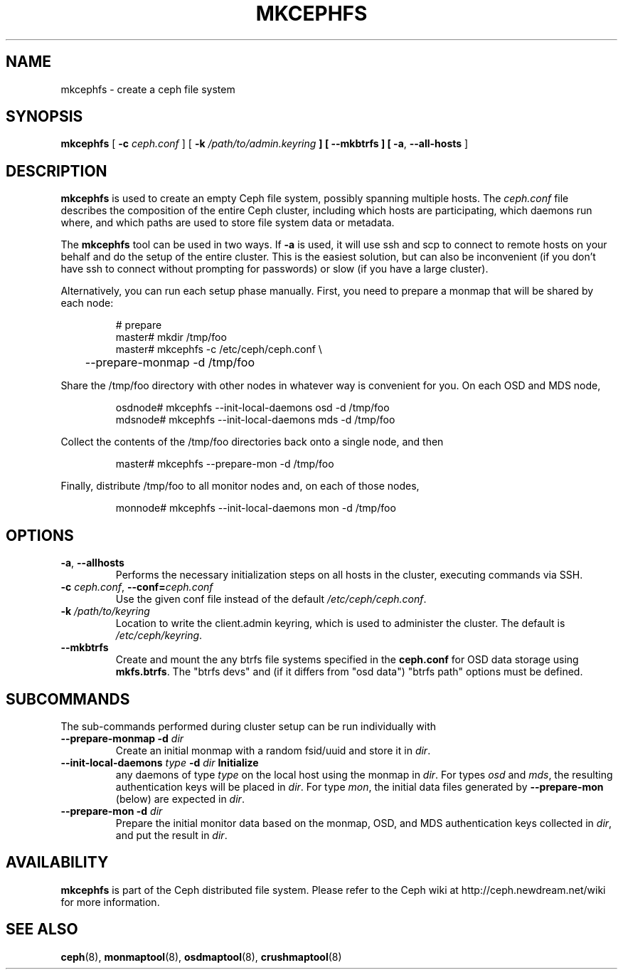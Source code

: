 .TH MKCEPHFS 8
.SH NAME
mkcephfs \- create a ceph file system
.SH SYNOPSIS
.B mkcephfs
[ \fB\-c\fP\fI ceph.conf\fP ]
[ \fB\-k\fI /path/to/admin.keyring\fP ]
[ \fB\-\-mkbtrfs\fP ]
[ \fB\-a\fR, \fB\-\-all-hosts\fP ]
.SH DESCRIPTION
.B mkcephfs
is used to create an empty Ceph file system, possibly spanning
multiple hosts.  The \fIceph.conf\fP file describes the composition of
the entire Ceph cluster, including which hosts are participating,
which daemons run where, and which paths are used to store file system
data or metadata.
.P
The
.B mkcephfs
tool can be used in two ways.  If \fB\-a\fR is used, it will use ssh
and scp to connect to remote hosts on your behalf and do the setup of
the entire cluster.  This is the easiest solution, but can also be
inconvenient (if you don't have ssh to connect without prompting for
passwords) or slow (if you have a large cluster).
.P
Alternatively, you can run each setup phase manually.  First, you need to prepare
a monmap that will be shared by each node:
.IP
.nf
# prepare
master# mkdir /tmp/foo
master# mkcephfs -c /etc/ceph/ceph.conf \\
	--prepare-monmap -d /tmp/foo
.fi
.P
Share the /tmp/foo directory with other nodes in whatever way is convenient for you.  On each
OSD and MDS node,
.IP
.nf
osdnode# mkcephfs --init-local-daemons osd -d /tmp/foo
mdsnode# mkcephfs --init-local-daemons mds -d /tmp/foo
.fi
.P
Collect the contents of the /tmp/foo directories back onto a single node, and then
.IP
.nf
master# mkcephfs --prepare-mon -d /tmp/foo
.fi
.P
Finally, distribute /tmp/foo to all monitor nodes and, on each of those nodes,
.IP
.nf
monnode# mkcephfs --init-local-daemons mon -d /tmp/foo
.fi
.SH OPTIONS
.TP
\fB\-a\fR, \fB\-\-allhosts\fR
Performs the necessary initialization steps on all hosts in the cluster,
executing commands via SSH.
.TP
\fB\-c\fI ceph.conf\fR, \fB\-\-conf=\fIceph.conf\fR
Use the given conf file instead of the default \fI/etc/ceph/ceph.conf\fP.
.TP
\fB\-k\fI /path/to/keyring\fR
Location to write the client.admin keyring, which is used to administer the cluster.  The default is \fI/etc/ceph/keyring\fP.
.TP
\fB\-\-mkbtrfs\fR
Create and mount the any btrfs file systems specified in the
\fBceph.conf\fP for OSD data storage using \fBmkfs.btrfs\fP.  The
"btrfs devs" and (if it differs from 
"osd data") "btrfs path" options must be defined.

.SH SUBCOMMANDS
The sub-commands performed during cluster setup can be run individually with
.TP
 \fB\-\-prepare\-monmap\fR \fB\-d \fIdir\fB
Create an initial monmap with a random fsid/uuid and store it in
\fIdir\fR.
.TP
 \fB\-\-init\-local\-daemons\fR \fItype\fR \fB\-d \fIdir\fB Initialize
any daemons of type \fItype\fR on the local host using the monmap in
\fIdir\fR.  For types \fIosd\fR and \fImds\fR, the resulting
authentication keys will be placed in \fIdir\fR.  For type \fImon\fR,
the initial data files generated by \fB\-\-prepare\-mon\fR (below) are
expected in \fIdir\fR.
.TP
 \fB\-\-prepare\-mon\fR \fB\-d \fIdir\fB
Prepare the initial monitor data based on the monmap, OSD, and MDS
authentication keys collected in \fIdir\fR, and put the result in
\fIdir\fR.

.SH AVAILABILITY
.B mkcephfs
is part of the Ceph distributed file system.  Please refer to the Ceph wiki at
http://ceph.newdream.net/wiki for more information.
.SH SEE ALSO
.BR ceph (8),
.BR monmaptool (8),
.BR osdmaptool (8),
.BR crushmaptool (8)
